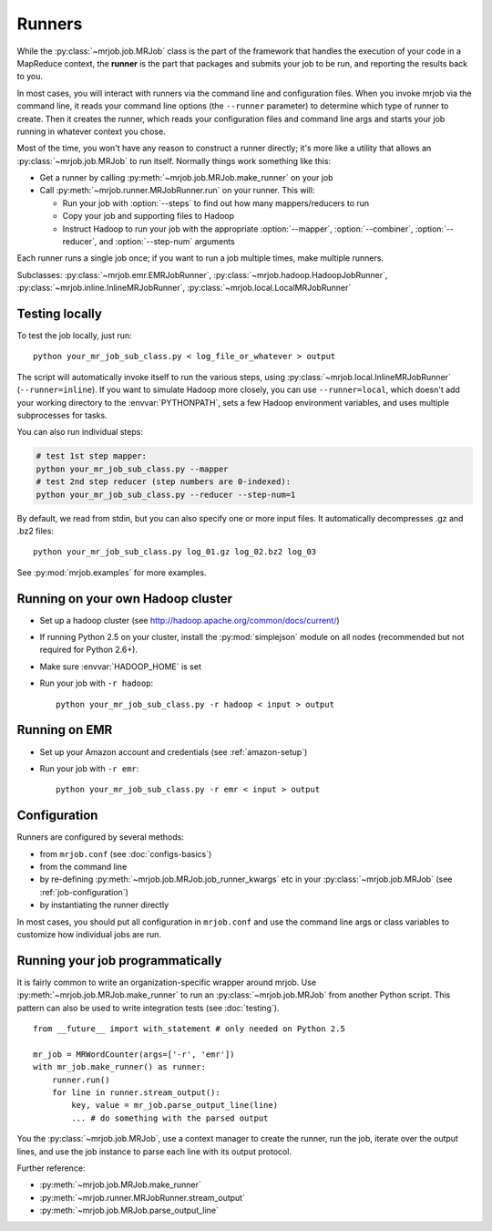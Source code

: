 Runners
=======

While the :py:class:`~mrjob.job.MRJob` class is the part of the framework that
handles the execution of your code in a MapReduce context, the **runner** is
the part that packages and submits your job to be run, and reporting the
results back to you.

In most cases, you will interact with runners via the command line and
configuration files. When you invoke mrjob via the command line, it reads your
command line options (the ``--runner`` parameter) to determine which type of
runner to create. Then it creates the runner, which reads your configuration
files and command line args and starts your job running in whatever context
you chose.

Most of the time, you won't have any reason to construct a runner directly;
it's more like a utility that allows an :py:class:`~mrjob.job.MRJob`
to run itself. Normally things work something like this:

* Get a runner by calling :py:meth:`~mrjob.job.MRJob.make_runner` on your
  job
* Call :py:meth:`~mrjob.runner.MRJobRunner.run` on your runner. This will:

  * Run your job with :option:`--steps` to find out how many
    mappers/reducers to run
  * Copy your job and supporting files to Hadoop
  * Instruct Hadoop to run your job with the appropriate
    :option:`--mapper`, :option:`--combiner`, :option:`--reducer`, and
    :option:`--step-num` arguments

Each runner runs a single job once; if you want to run a job multiple
times, make multiple runners.

Subclasses: :py:class:`~mrjob.emr.EMRJobRunner`,
:py:class:`~mrjob.hadoop.HadoopJobRunner`,
:py:class:`~mrjob.inline.InlineMRJobRunner`,
:py:class:`~mrjob.local.LocalMRJobRunner`

Testing locally
---------------

To test the job locally, just run::

   python your_mr_job_sub_class.py < log_file_or_whatever > output

The script will automatically invoke itself to run the various steps, using
:py:class:`~mrjob.local.InlineMRJobRunner` (``--runner=inline``). If you want
to simulate Hadoop more closely, you can use ``--runner=local``, which doesn't
add your working directory to the :envvar:`PYTHONPATH`, sets a few Hadoop
environment variables, and uses multiple subprocesses for tasks.

You can also run individual steps:

.. code-block:: sh

    # test 1st step mapper:
    python your_mr_job_sub_class.py --mapper
    # test 2nd step reducer (step numbers are 0-indexed):
    python your_mr_job_sub_class.py --reducer --step-num=1

By default, we read from stdin, but you can also specify one or more
input files. It automatically decompresses .gz and .bz2 files::

    python your_mr_job_sub_class.py log_01.gz log_02.bz2 log_03

See :py:mod:`mrjob.examples` for more examples.

Running on your own Hadoop cluster
----------------------------------

* Set up a hadoop cluster (see http://hadoop.apache.org/common/docs/current/)
* If running Python 2.5 on your cluster, install the :py:mod:`simplejson`
  module on all nodes (recommended but not required for Python 2.6+).
* Make sure :envvar:`HADOOP_HOME` is set
* Run your job with ``-r hadoop``::

    python your_mr_job_sub_class.py -r hadoop < input > output

Running on EMR
--------------

* Set up your Amazon account and credentials (see :ref:`amazon-setup`)
* Run your job with ``-r emr``::

    python your_mr_job_sub_class.py -r emr < input > output

Configuration
-------------

Runners are configured by several methods:

- from ``mrjob.conf`` (see :doc:`configs-basics`)
- from the command line
- by re-defining :py:meth:`~mrjob.job.MRJob.job_runner_kwargs` etc in your
  :py:class:`~mrjob.job.MRJob` (see :ref:`job-configuration`)
- by instantiating the runner directly

In most cases, you should put all configuration in ``mrjob.conf`` and use the
command line args or class variables to customize how individual jobs are run.

.. _runners-programmatically:

Running your job programmatically
---------------------------------

It is fairly common to write an organization-specific wrapper around mrjob. Use
:py:meth:`~mrjob.job.MRJob.make_runner` to run an :py:class:`~mrjob.job.MRJob`
from another Python script. This pattern can also be used to write integration
tests (see :doc:`testing`).

::

    from __future__ import with_statement # only needed on Python 2.5

    mr_job = MRWordCounter(args=['-r', 'emr'])
    with mr_job.make_runner() as runner:
        runner.run()
        for line in runner.stream_output():
            key, value = mr_job.parse_output_line(line)
            ... # do something with the parsed output

You the :py:class:`~mrjob.job.MRJob`, use a context manager to create the
runner, run the job, iterate over the output lines, and use the job instance to
parse each line with its output protocol.

Further reference:

* :py:meth:`~mrjob.job.MRJob.make_runner`
* :py:meth:`~mrjob.runner.MRJobRunner.stream_output`
* :py:meth:`~mrjob.job.MRJob.parse_output_line`
